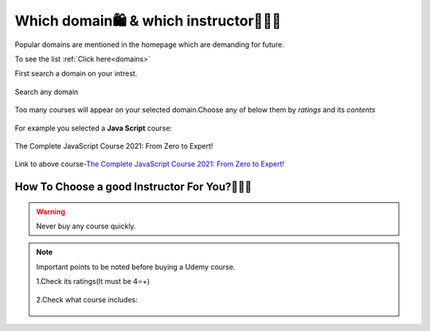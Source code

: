 Which domain🛍 & which instructor👨🏻‍🏫
=====================================

Popular domains are mentioned in the homepage which are demanding for future.

To see the list :ref:`Click here<domains>`

First search a domain on your intrest.

.. figure::  /images/Udemy/domainsearch.jpg
   :align:   center

   Search any domain

Too many courses will appear on your selected domain.Choose any of below them by *ratings* and its *contents*

.. figure::  /images/Udemy/selectdomain.jpg
   :align:   center

For example you selected a **Java Script** course:

.. figure::  /images/Udemy/pageofselecteddomain.jpg
   :align:   center

   The Complete JavaScript Course 2021: From Zero to Expert!

Link to above course-`The Complete JavaScript Course 2021: From Zero to Expert!
<https://www.udemy.com/course/the-complete-javascript-course/>`_


How To Choose a good Instructor For You?👨🏻‍🏫
----------------------------------------------

.. warning::

   Never buy any course quickly.

.. note::
   
   Important points to be noted before buying a Udemy course.

   1.Check its ratings(It must be 4⭐+)

   .. figure::  /images/Udemy/reviews.jpg
   

   2.Check what course includes:


   .. figure::  /images/Udemy/videospecs.jpg
   







   
